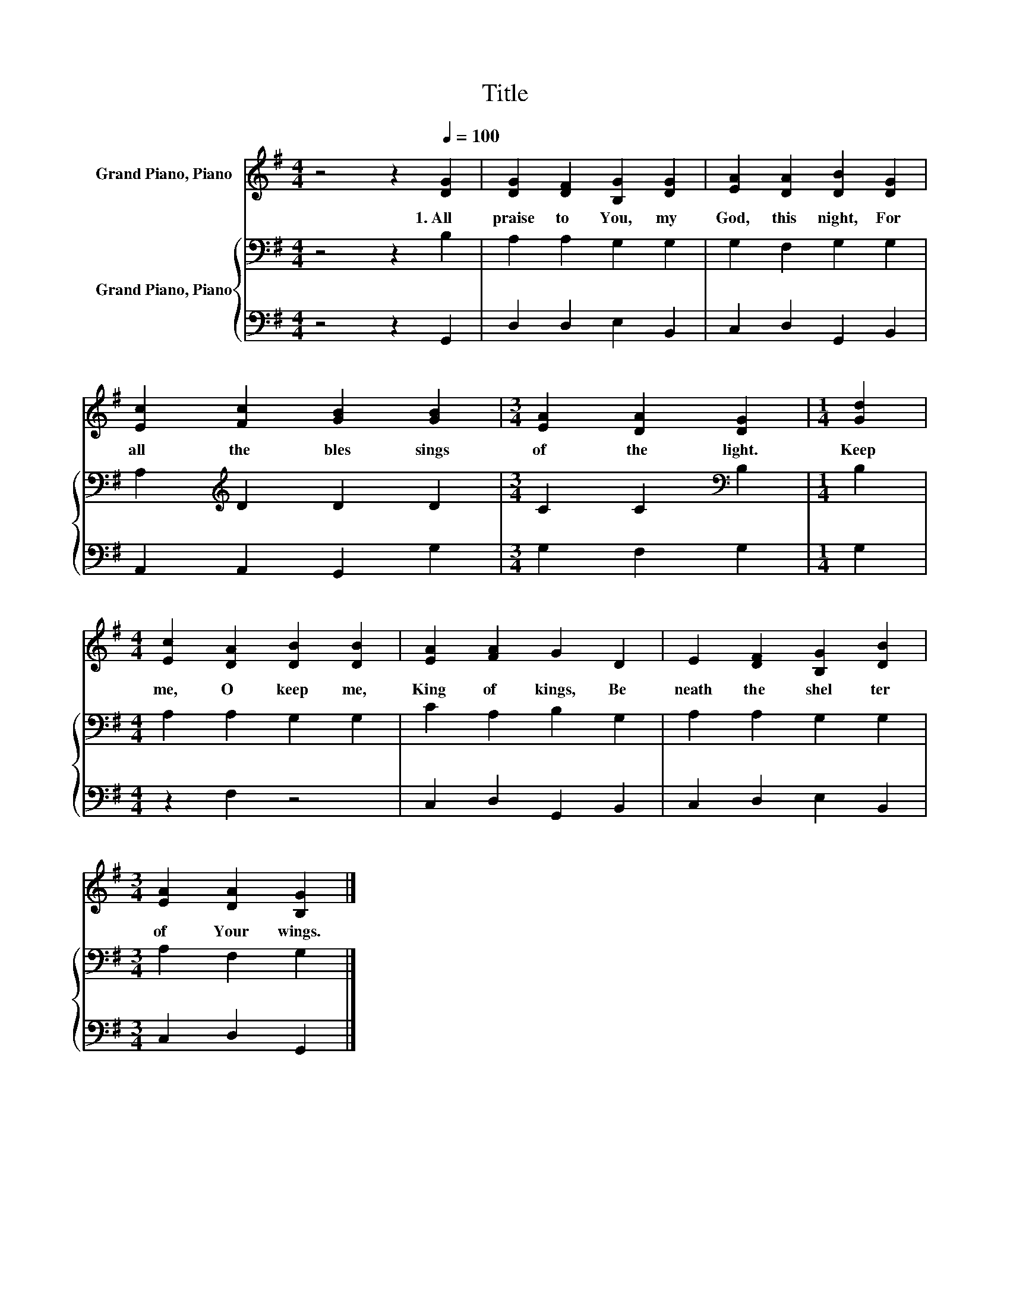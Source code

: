X:1
T:Title
%%score 1 { 2 | 3 }
L:1/8
M:4/4
K:G
V:1 treble nm="Grand Piano, Piano"
V:2 bass nm="Grand Piano, Piano"
V:3 bass 
V:1
 z4 z2[Q:1/4=100] [DG]2 | [DG]2 [DF]2 [B,G]2 [DG]2 | [EA]2 [DA]2 [DB]2 [DG]2 | %3
w: 1.~All~|praise~ to~ You,~ my~|God,~ this~ night,~ For~|
 [Ec]2 [Fc]2 [GB]2 [GB]2 |[M:3/4] [EA]2 [DA]2 [DG]2 |[M:1/4] [Gd]2 | %6
w: all~ the~ bles sings~|of~ the~ light.~|Keep~|
[M:4/4] [Ec]2 [DA]2 [DB]2 [DB]2 | [EA]2 [FA]2 G2 D2 | E2 [DF]2 [B,G]2 [DB]2 | %9
w: me,~ O~ keep~ me,~|King~ of~ kings,~ Be|neath~ the~ shel ter~|
[M:3/4] [EA]2 [DA]2 [B,G]2 |] %10
w: of~ Your~ wings.~|
V:2
 z4 z2 B,2 | A,2 A,2 G,2 G,2 | G,2 F,2 G,2 G,2 | A,2[K:treble] D2 D2 D2 | %4
[M:3/4] C2 C2[K:bass] B,2 |[M:1/4] B,2 |[M:4/4] A,2 A,2 G,2 G,2 | C2 A,2 B,2 G,2 | %8
 A,2 A,2 G,2 G,2 |[M:3/4] A,2 F,2 G,2 |] %10
V:3
 z4 z2 G,,2 | D,2 D,2 E,2 B,,2 | C,2 D,2 G,,2 B,,2 | A,,2 A,,2 G,,2 G,2 |[M:3/4] G,2 F,2 G,2 | %5
[M:1/4] G,2 |[M:4/4] z2 F,2 z4 | C,2 D,2 G,,2 B,,2 | C,2 D,2 E,2 B,,2 |[M:3/4] C,2 D,2 G,,2 |] %10

